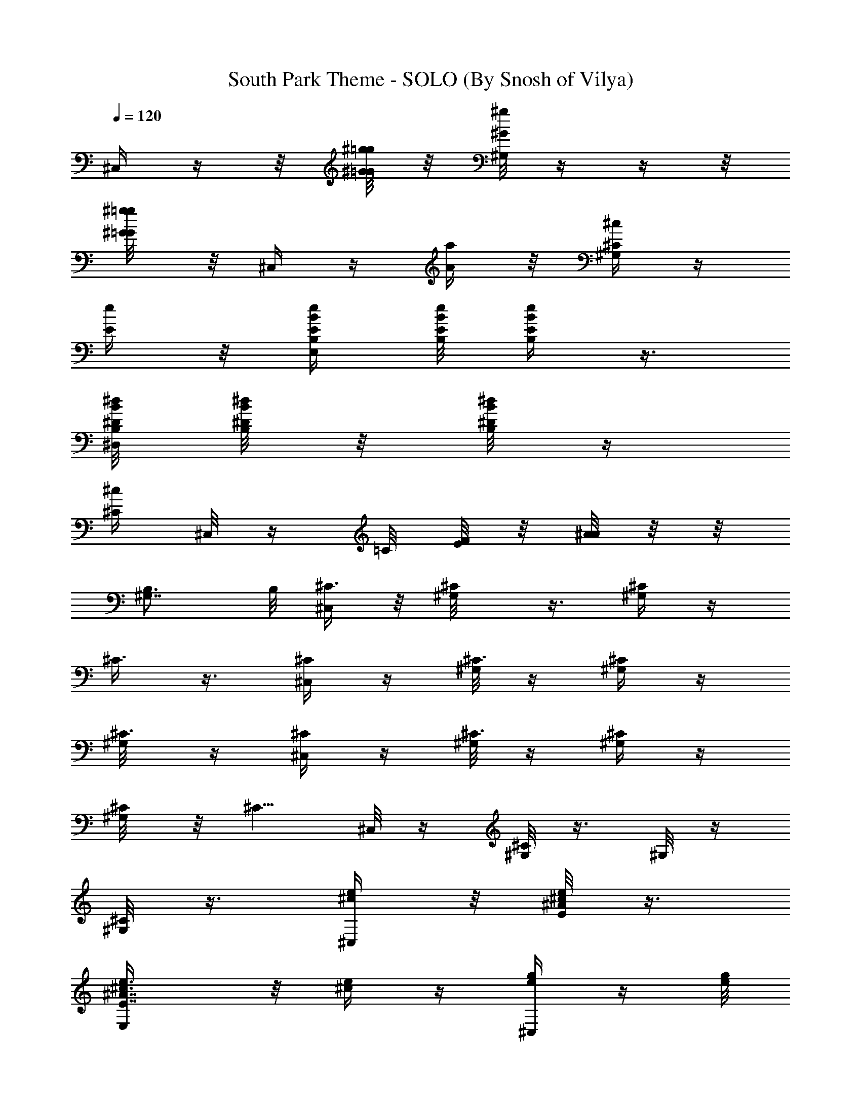 X:1
T:South Park Theme - SOLO (By Snosh of Vilya)
Z:South Park
L:1/4
Q:120
K:C
^C,/4  z/4  z/8 [^G/8=G/8^g/8=g/8] z/8 [^G/8^g/8^G,/4] z/4  z/4  z/8
[^G/4=G/8^g/4=g/8] z/8 ^C,/4  z/4 [A/4a/4] z/8 [^C/4^c/4^G,/4] z/4
[E/4e/4] z/8 [B,/4E/4e/4B/4E,/4] [E/8B,/8e/8B/8] [E/4B,/4e/4B/4] z3/8
[^D/8B,/8^d/8B/8^D,/8] [^D/8B,/8^d/8B/8] z/8 [^D/8B,/8^d/8B/8] z/4
[^C/4^c/4z/8] ^C,/8 z/4 =C/8 [E/8F/8] z/8 [A/8^A/8] z/8  z/8
[B,3/4^G,7/8] B,/8 [^C,/4^C3/8] z/8 [^C/2^G,/8] z3/8 [^G,/4^C/2] z/4
[^C3/8] z3/8 [^C,/4^C/2] z/4 [^G,/8^C3/8] z/4 [^G,/4^C/2] z/4
[^C3/8^G,/8] z/4 [^C,/4^C/2] z/4 [^G,/8^C3/8] z/4 [^G,/4^C/2] z/4
[^C/4^G,/8] z/8 [^C5/8z/4] ^C,/8 z/4 [^G,/8^C/4] z3/8 ^G,/8 z/4
[^C/8^G,/8] z3/8 [^C,/4e/4^c/4] z/8 [E/8^A/8^c/4e/4] z3/8
[E7/8^A7/8E,/4^c3/8e3/8] z/8 [^c/4e/4] z/4 [^C,/4e/4g/4] z/4 [e/8g/8]
z3/8 [G7/8^c7/8E,/4e5/8g5/8] z5/8 [^C,/4^c/4e/4] z/4 [E/8^A/8^c/4e/4]
z/4 [E7/8^A7/8E,/4^c/2e/2] z/4 [e3/8^c3/8] [^C,/4e/4g/4] z/4
[G/8^c/8e/4g/4] z3/8 [G7/8^c7/8E,/8e3/8g3/8] z/4 [e/4g/4] z/4
[^C,/8^C3/8] z/4 [^C/2^G,/8] z3/8 [^G,/4^C3/8] z/8 [^C/2^G,/8] z3/8
[^C,/4^C3/8] z/8 [^G,/8^C/2] z3/8 [^G,/4^C/2] z/4 [^C3/8] z3/8
[^C,/4^C/2] z/4 [^G,/8^C3/8] z/4 [^G,/4^D/2^C/8] z3/8 [^C/4^G,/8] z/8
[^C5/8z/8] ^C,/4 z/4 [^G,/8^C/4] z/4 ^G,/4 z/4 [^C/8^G,/8] z3/8
[^C,/8^C/8] z/4 [E/8^A/8^C/4] z3/8 [E7/8^A7/8E,/8^C3/8] z/4 ^C/4 z/4
[^C,/4^D/4] z3/8 [G/8^c/8E/4] z3/8 [G7/8^c7/8E,/4^D5/8] z7/8
[^C,/4^C/4] z/4 [^C/8] z3/8 [E7/8^A7/8E,/4^C/2] z/4 ^C3/8
[^C,/4E/4^D/8] z3/8 [G/8^c/8E/4] z/4 [G7/8^c7/8E,/4E/2] z/4 E/4 z/8
[^C,/4^C/4] ^C/4 [^C/2^G,/8] z/4  z/4 [^G,/8^C3/8] z3/8
[^C/2^G,/8^g/8] z/8 [^g/4] z/4 [^C,/8^C3/8] ^g/8 z/8 [^G,/8^C/2a/4]
z3/8 [^c/4^G,/4^C3/8] z/8 [^C/2^G,/8e/4] z3/8 [^C,/4^C3/8] z/8
[^G,/8^C/2^g/8] z/8 [^g/8] z/4 [^g/8^G,/4^C/2] z/2 [^C/8] z/8
[^g/4=g/8^C3/4] z/8 ^C,/4  z/4 [^G,/8^C/8] z/8 b/8 z/8 [c'/8^G,/4]
z/8  z/4 [^C/8^G,/8] z/4  z/8 [^C,/4e/4] z/4 [^A/8E/8e/4] z/4
[^AEE,/4e/4] z/4 e/2 [^C,/8g3/8] z3/8 [^c/8G/8g/2] z3/8
[^c7/8G7/8E,/8g3/8] z3/8 g/2 [^C,/4e/4] z/8 [^A/8E/8e/4] z3/8
[^A7/8E7/8E,/4e/4] z/8 e/2 [^C,/4g/2] z/2 [g3/8] z3/8
[^c7/8G7/8E,/4g/2^f/8] z3/8 g/8 z/4 [^C,/4^C/4] ^C/4 [^G,/8^C3/8] z/4
 z/8 [^G/8=G/8^g/8=g/8^G,/4^C/2] z3/8 [^C3/8^G,/8] z/4 [^G/8^g/8] z/8
[^C,/4^C/2]  z/4 [=A/4^G,/8^C/2a/4] z3/8 [^C3/8^c/8^G,/8] z/4
[E/4^C/2^G,/8e/4] z3/8 [B,/8E/8^C,/8^C3/8] [E/8B,/8] z/8
[E/8B,/8^C/2] z3/8 [^D/4B,/8^G,/4] z/4 [^D/8] z/8 [^D/4B,/4]
[^A,/2B,/8] [^C/4z/8] ^C,/4 